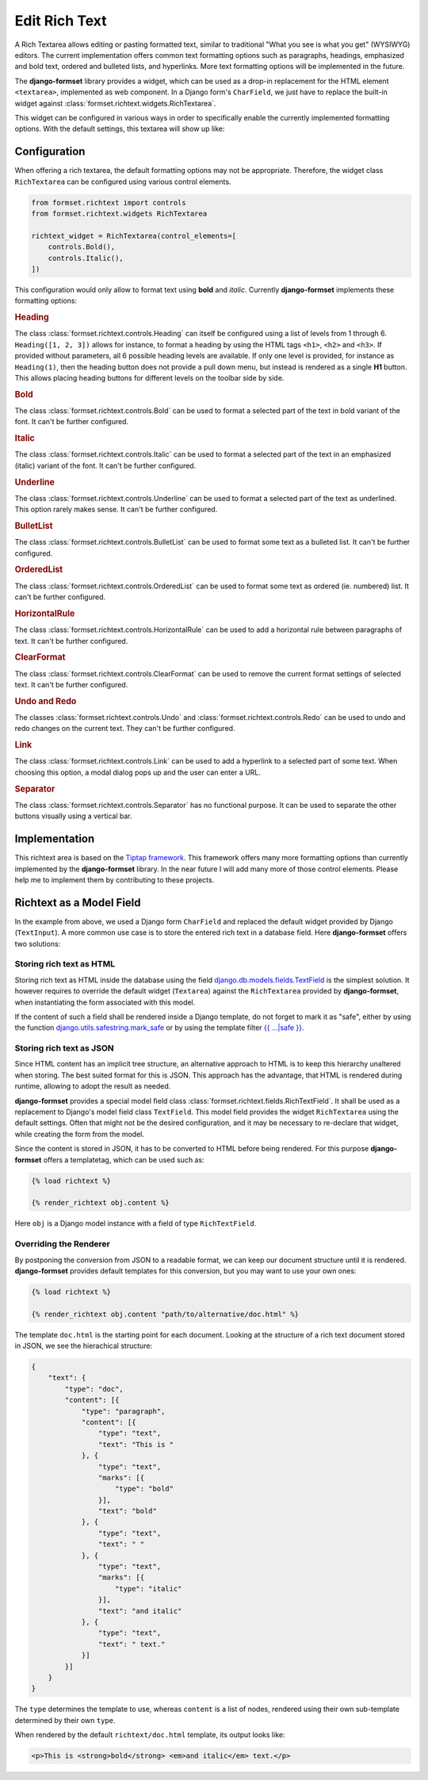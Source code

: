.. _richtext:

==============
Edit Rich Text
==============

A Rich Textarea allows editing or pasting formatted text, similar to traditional "What you see is
what you get" (WYSIWYG) editors. The current implementation offers common text formatting options
such as paragraphs, headings, emphasized and bold text, ordered and bulleted lists, and hyperlinks.
More text formatting options will be implemented in the future.

The **django-formset** library provides a widget, which can be used as a drop-in replacement for the
HTML element ``<textarea>``, implemented as web component. In a Django form's ``CharField``, we just
have to replace the built-in widget against :class:`formset.richtext.widgets.RichTextarea`.

.. django-view:: blog_form

	from django.forms import fields, forms
	from formset.richtext.widgets import RichTextarea

	class BlogForm(forms.Form):
	    text = fields.CharField(widget=RichTextarea)

This widget can be configured in various ways in order to specifically enable the currently
implemented formatting options. With the default settings, this textarea will show up like:

.. django-view:: blog_view
	:view-function: BlogView.as_view(extra_context={'framework': 'bootstrap', 'pre_id': 'blog-result'}, form_kwargs={'auto_id': 'bl_id_%s'})
	:hide-code:

	from formset.views import FormView 

	class BlogView(FormView):
	    form_class = BlogForm
	    template_name = "form.html"
	    success_url = "/success"


Configuration
=============

When offering a rich textarea, the default formatting options may not be appropriate. Therefore,
the widget class ``RichTextarea`` can be configured using various control elements.

.. code-block:: python

	from formset.richtext import controls
	from formset.richtext.widgets RichTextarea

	richtext_widget = RichTextarea(control_elements=[
	    controls.Bold(),
	    controls.Italic(),
	])

This configuration would only allow to format text using **bold** and *italic*. Currently
**django-formset** implements these formatting options:


.. rubric:: Heading

The class :class:`formset.richtext.controls.Heading` can itself be configured using a list of levels
from 1 through 6. ``Heading([1, 2, 3])`` allows for instance, to format a heading by using the HTML
tags ``<h1>``,  ``<h2>`` and  ``<h3>``. If provided without parameters, all 6 possible heading
levels are available. If only one level is provided, for instance as ``Heading(1)``, then the
heading button does not provide a pull down menu, but instead is rendered as a single **H1** button.
This allows placing heading buttons for different levels on the toolbar side by side.


.. rubric:: Bold

The class :class:`formset.richtext.controls.Bold` can be used to format a selected part of the text
in bold variant of the font. It can't be further configured.


.. rubric:: Italic

The class :class:`formset.richtext.controls.Italic` can be used to format a selected part of the
text in an emphasized (italic) variant of the font. It can't be further configured.


.. rubric:: Underline

The class :class:`formset.richtext.controls.Underline` can be used to format a selected part of the
text as underlined. This option rarely makes sense. It can't be further configured.


.. rubric:: BulletList

The class :class:`formset.richtext.controls.BulletList` can be used to format some text as a
bulleted list. It can't be further configured.


.. rubric:: OrderedList

The class :class:`formset.richtext.controls.OrderedList` can be used to format some text as ordered
(ie. numbered) list. It can't be further configured.


.. rubric:: HorizontalRule

The class :class:`formset.richtext.controls.HorizontalRule` can be used to add a horizontal rule
between paragraphs of text. It can't be further configured.


.. rubric:: ClearFormat

The class :class:`formset.richtext.controls.ClearFormat` can be used to remove the current format
settings of selected text. It can't be further configured.


.. rubric:: Undo and Redo

The classes :class:`formset.richtext.controls.Undo` and :class:`formset.richtext.controls.Redo` can
be used to undo and redo changes on the current text. They can't be further configured.


.. rubric:: Link

The class :class:`formset.richtext.controls.Link` can be used to add a hyperlink to a selected part
of some text. When choosing this option, a modal dialog pops up and the user can enter a URL.


.. rubric:: Separator

The class :class:`formset.richtext.controls.Separator` has no functional purpose. It can be used
to separate the other buttons visually using a vertical bar.


Implementation
==============

This richtext area is based on the `Tiptap framework`_. This framework offers many more formatting
options than currently implemented by the **django-formset** library. In the near future I will add
many more of those control elements. Please help me to implement them by contributing to these
projects.

.. _Tiptap framework: https://tiptap.dev/


Richtext as a Model Field
=========================

In the example from above, we used a Django form ``CharField`` and replaced the default widget
provided by Django (``TextInput``). A more common use case is to store the entered rich text in
a database field. Here **django-formset** offers two solutions:


Storing rich text as HTML
-------------------------

Storing rich text as HTML inside the database using the field `django.db.models.fields.TextField`_  
is the simplest solution. It however requires to override the default widget (``Textarea``) against
the ``RichTextarea`` provided by **django-formset**, when instantiating the form associated with
this model.

.. _django.db.models.fields.TextField: https://docs.djangoproject.com/en/stable/ref/models/fields/#textfield

If the content of such a field shall be rendered inside a Django template, do not forget to mark
it as "safe", either by using the function `django.utils.safestring.mark_safe`_ or by using the
template filter `{{ …|safe }}`_.

.. _django.utils.safestring.mark_safe: https://docs.djangoproject.com/en/stable/ref/utils/#django.utils.safestring.mark_safe
.. _{{ …|safe }}: https://docs.djangoproject.com/en/4.1/ref/templates/builtins/#safe


Storing rich text as JSON
-------------------------

Since HTML content has an implicit tree structure, an alternative approach to HTML is to keep this
hierarchy unaltered when storing. The best suited format for this is JSON. This approach has the
advantage, that HTML is rendered during runtime, allowing to adopt the result as needed.

**django-formset** provides a special model field class
:class:`formset.richtext.fields.RichTextField`. It shall be used as a replacement to Django's model
field class ``TextField``. This model field provides the widget ``RichTextarea`` using the default
settings. Often that might not be the desired configuration, and it may be necessary to re-declare
that widget, while creating the form from the model.

Since the content is stored in JSON, it has to be converted to HTML before being rendered. For this
purpose **django-formset** offers a templatetag, which can be used such as:

.. code-block:: django

	{% load richtext %}
	
	{% render_richtext obj.content %}

Here ``obj`` is a Django model instance with a field of type ``RichTextField``.


Overriding the Renderer
-----------------------

By postponing the conversion from JSON to a readable format, we can keep our document structure
until it is rendered. **django-formset** provides default templates for this conversion, but you may
want to use your own ones:

.. code-block:: django

	{% load richtext %}
	
	{% render_richtext obj.content "path/to/alternative/doc.html" %}

The template ``doc.html`` is the starting point for each document. Looking at the structure of a
rich text document stored in JSON, we see the hierachical structure:

.. code-block:: json

	{
	    "text": {
	        "type": "doc",
	        "content": [{
	            "type": "paragraph",
	            "content": [{
	                "type": "text",
	                "text": "This is "
	            }, {
	                "type": "text",
	                "marks": [{
	                    "type": "bold"
	                }],
	                "text": "bold"
	            }, {
	                "type": "text",
	                "text": " "
	            }, {
	                "type": "text",
	                "marks": [{
	                    "type": "italic"
	                }],
	                "text": "and italic"
	            }, {
	                "type": "text",
	                "text": " text."
	            }]
	        }]
	    }
	}

The ``type`` determines the template to use, whereas ``content`` is a list of nodes, rendered using
their own sub-template determined by their own ``type``.

When rendered by the default ``richtext/doc.html`` template, its output looks like:

.. code-block:: html

	<p>This is <strong>bold</strong> <em>and italic</em> text.</p> 
